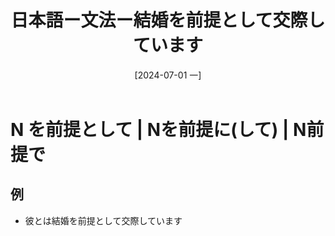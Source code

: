 :PROPERTIES:
:ID:       af41cb03-c453-47cb-8acc-a4b6ea6b98b1
:END:
#+title: 日本語ー文法ー結婚を前提として交際しています
#+filetags: :日本語:
#+date: [2024-07-01 一]
#+last_modified: [2024-07-05 五 23:23]

* N を前提として | Nを前提に(して) | N前提で
** 例
- 彼とは結婚を前提として交際しています
